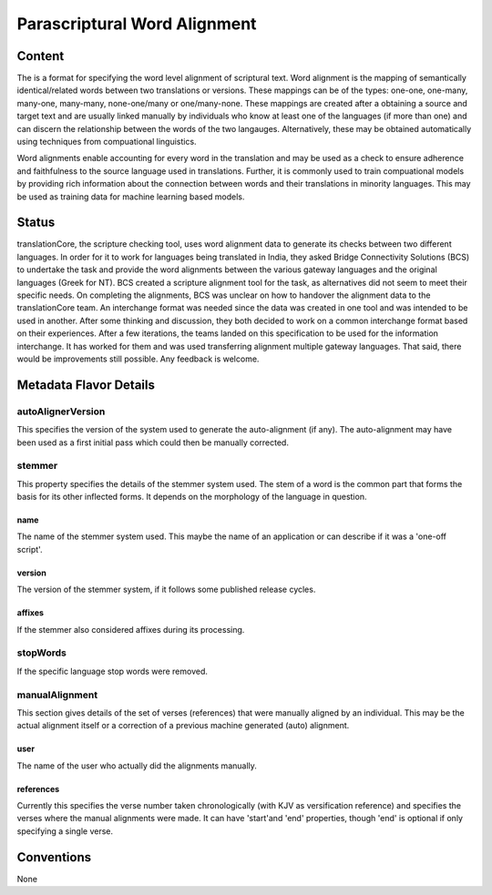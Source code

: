 .. _parascriptural_word_alignment_flavor:

#############################
Parascriptural Word Alignment
#############################

=======
Content
=======

The is a format for specifying the word level alignment of scriptural text. Word alignment is the mapping of semantically identical/related words between two translations or versions. These mappings can be of the types: one-one, one-many, many-one, many-many, none-one/many or one/many-none. These mappings are created after a obtaining a source and target text and are usually linked manually by individuals who know at least one of the languages (if more than one) and can discern the relationship between the words of the two langauges. Alternatively, these may be obtained automatically using techniques from compuational linguistics.

Word alignments enable accounting for every word in the translation and may be used as a check to ensure adherence and faithfulness to the source language used in translations. Further, it is commonly used to train compuational models by providing rich information about the connection between words and their translations in minority languages. This may be used as training data for machine learning based models.


======
Status
======

translationCore, the scripture checking tool, uses word alignment data to generate its checks between two different languages. In order for it to work for languages being translated in India, they asked Bridge Connectivity Solutions (BCS) to undertake the task and provide the word alignments between the various gateway languages and the original languages (Greek for NT). BCS created a scripture alignment tool for the task, as alternatives did not seem to meet their specific needs. On completing the alignments, BCS was unclear on how to handover the alignment data to the translationCore team. An interchange format was needed since the data was created in one tool and was intended to be used in another. After some thinking and discussion, they both decided to work on a common interchange format based on their experiences. After a few iterations, the teams landed on this specification to be used for the information interchange. It has worked for them and was used transferring alignment multiple gateway languages. That said, there would be improvements still possible. Any feedback is welcome.


=======================
Metadata Flavor Details
=======================

------------------
autoAlignerVersion
------------------

This specifies the version of the system used to generate the auto-alignment (if any). The auto-alignment may have been used as a first initial pass which could then be manually corrected.


-------
stemmer
-------

This property specifies the details of the stemmer system used. The stem of a word is the common part that forms the basis for its other inflected forms. It depends on the morphology of the language in question.

....
name
....

The name of the stemmer system used. This maybe the name of an application or can describe if it was a 'one-off script'.

.......
version
.......

The version of the stemmer system, if it follows some published release cycles.

.......
affixes
.......

If the stemmer also considered affixes during its processing.



---------
stopWords
---------

If the specific language stop words were removed.



---------------
manualAlignment
---------------

This section gives details of the set of verses (references) that were manually aligned by an individual. This may be the actual alignment itself or a correction of a previous machine generated (auto) alignment.

....
user
....

The name of the user who actually did the alignments manually.

..........
references
..........

Currently this specifies the verse number taken chronologically (with KJV as versification reference) and specifies the verses where the manual alignments were made. It can have 'start'and 'end' properties, though 'end' is optional if only specifying a single verse.


===========
Conventions
===========

None
